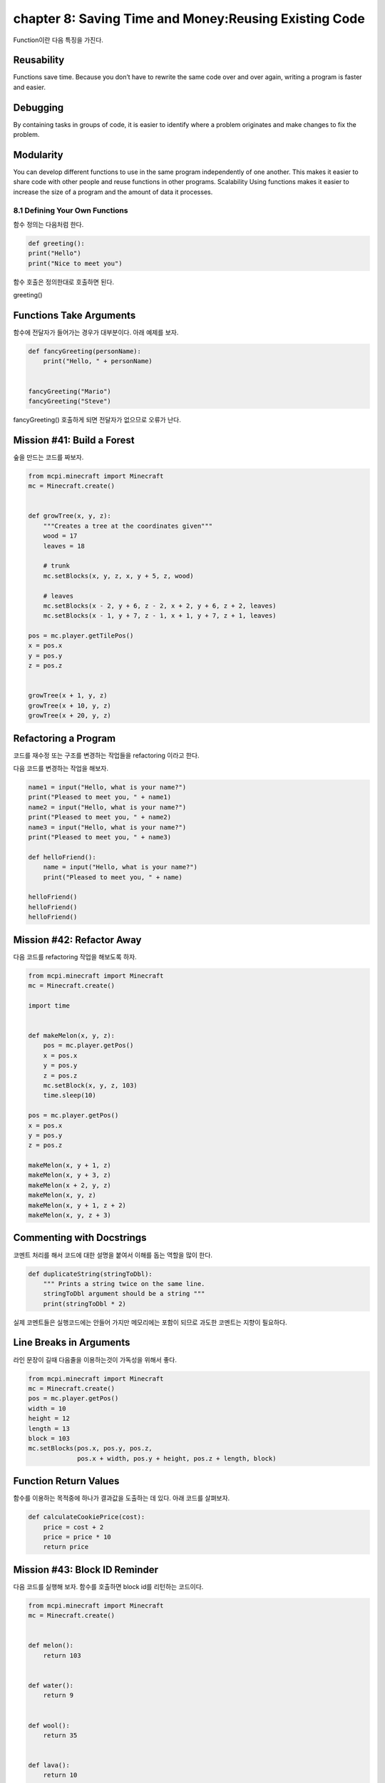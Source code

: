 chapter 8: Saving Time and Money:Reusing Existing Code
========================================================

Function이란 다음 특징을 가진다.

Reusability
~~~~~~~~~~~~
Functions save time. Because you don’t have to rewrite the
same code over and over again, writing a program is faster and easier.

Debugging
~~~~~~~~~~~~
By containing tasks in groups of code, it is easier to identify
where a problem originates and make changes to fix the problem.


Modularity
~~~~~~~~~~~~~
You can develop different functions to use in the same
program independently of one another. This makes it easier to share
code with other people and reuse functions in other programs.
Scalability Using functions makes it easier to increase the size of a
program and the amount of data it processes.


8.1 Defining Your Own Functions
------------------------------------
함수 정의는 다음처럼 한다.

.. code-block:: python

    def greeting():
    print("Hello")
    print("Nice to meet you")


함수 호출은 정의한대로 호출하면 된다.

greeting()

Functions Take Arguments
~~~~~~~~~~~~~~~~~~~~~~~~~

함수에 전달자가 들어가는 경우가 대부분이다.
아래 예제를 보자.

.. code-block:: python

    def fancyGreeting(personName):
        print("Hello, " + personName)


    fancyGreeting("Mario")
    fancyGreeting("Steve")

fancyGreeting() 호출하게 되면 전달자가 없으므로 오류가 난다.

Mission #41: Build a Forest
~~~~~~~~~~~~~~~~~~~~~~~~~~~~~~~

숲을 만드는 코드를 짜보자.

.. code-block:: python


    from mcpi.minecraft import Minecraft
    mc = Minecraft.create()


    def growTree(x, y, z):
        """Creates a tree at the coordinates given"""
        wood = 17
        leaves = 18

        # trunk
        mc.setBlocks(x, y, z, x, y + 5, z, wood)

        # leaves
        mc.setBlocks(x - 2, y + 6, z - 2, x + 2, y + 6, z + 2, leaves)
        mc.setBlocks(x - 1, y + 7, z - 1, x + 1, y + 7, z + 1, leaves)

    pos = mc.player.getTilePos()
    x = pos.x
    y = pos.y
    z = pos.z


    growTree(x + 1, y, z)
    growTree(x + 10, y, z)
    growTree(x + 20, y, z)

Refactoring a Program
~~~~~~~~~~~~~~~~~~~~~~~~~~~

코드를  재수정 또는 구조를 변경하는 작업들을 refactoring 이라고 한다.

다음 코드를 변경하는 작업을 해보자.

.. code-block:: python

    name1 = input("Hello, what is your name?")
    print("Pleased to meet you, " + name1)
    name2 = input("Hello, what is your name?")
    print("Pleased to meet you, " + name2)
    name3 = input("Hello, what is your name?")
    print("Pleased to meet you, " + name3)

    def helloFriend():
        name = input("Hello, what is your name?")
        print("Pleased to meet you, " + name)

    helloFriend()
    helloFriend()
    helloFriend()


Mission #42: Refactor Away
~~~~~~~~~~~~~~~~~~~~~~~~~~

다음 코드를 refactoring 작업을 해보도록 하자.

.. code-block:: python


    from mcpi.minecraft import Minecraft
    mc = Minecraft.create()

    import time


    def makeMelon(x, y, z):
        pos = mc.player.getPos()
        x = pos.x
        y = pos.y
        z = pos.z
        mc.setBlock(x, y, z, 103)
        time.sleep(10)

    pos = mc.player.getPos()
    x = pos.x
    y = pos.y
    z = pos.z

    makeMelon(x, y + 1, z)
    makeMelon(x, y + 3, z)
    makeMelon(x + 2, y, z)
    makeMelon(x, y, z)
    makeMelon(x, y + 1, z + 2)
    makeMelon(x, y, z + 3)

Commenting with Docstrings
~~~~~~~~~~~~~~~~~~~~~~~~~~~~~
코멘트 처리를 해서 코드에 대한 설명을 붙여서 이해를 돕는 역할을 많이 한다.

.. code-block:: python

    def duplicateString(stringToDbl):
        """ Prints a string twice on the same line.
        stringToDbl argument should be a string """
        print(stringToDbl * 2)

실제 코멘트들은 실행코드에는 안들어 가지만 메모리에는 포함이 되므로 과도한 코멘트는 지향이 필요하다.

Line Breaks in Arguments
~~~~~~~~~~~~~~~~~~~~~~~~~~
라인 문장이 길때 다음줄을 이용하는것이 가독성을 위해서 좋다.

.. code-block:: python

    from mcpi.minecraft import Minecraft
    mc = Minecraft.create()
    pos = mc.player.getPos()
    width = 10
    height = 12
    length = 13
    block = 103
    mc.setBlocks(pos.x, pos.y, pos.z,
                 pos.x + width, pos.y + height, pos.z + length, block)

Function Return Values
~~~~~~~~~~~~~~~~~~~~~~~
함수를 이용하는 목적중에 하나가 결과값을 도출하는 데 있다.
아래 코드를 살펴보자.

.. code-block:: python

    def calculateCookiePrice(cost):
        price = cost + 2
        price = price * 10
        return price


Mission #43: Block ID Reminder
~~~~~~~~~~~~~~~~~~~~~~~~~~~~~~~~~~~

다음 코드를 실행해 보자.
함수를 호출하면 block id를 리턴하는 코드이다.


.. code-block:: python

    from mcpi.minecraft import Minecraft
    mc = Minecraft.create()


    def melon():
        return 103


    def water():
        return 9


    def wool():
        return 35


    def lava():
        return 10


    def tnt():
        return 46


    def flower():
        return 37


    def diamondBlock():
        return 57


    block = melon()
    pos = mc.player.getTilePos()
    mc.setBlock(pos.x, pos.y, pos.z, block)





8.2 Using if Statements and while Loops in Functions
-------------------------------------------------------

fucntion에서 if문과 while loop를 쓰는법을 배워 보도록 하자.



if Statements
~~~~~~~~~~~~~~~

다음처럼 문자로 입력한 부분을 숫자로 처리하는 구문을 보자

.. code-block:: python

    def wordToNumber(numToConvert):
    """ Converts a number written as a word to an integer """
        if numToConvert == "one":
            numAsInt = 1
        elif numToConvert == "two":
            numAsInt = 2
        elif numToConvert == "three":
            numAsInt = 3
        elif numToConvert == "four":
            numAsInt = 4
        elif numToConver == "five":
            numAsInt = 5
        return numAsInt

Mission #44: Wool Color Helper
~~~~~~~~~~~~~~~~~~~~~~~~~~~~~~~

다음 미션을 수행해 보자.

.. code-block:: python


    from mcpi.minecraft import Minecraft
    mc = Minecraft.create()


    def getWoolState(color):
        """Takes a color as a string and returns the wool block state
        for that color"""

        if color == "pink":
            blockState = 6
        elif color == "black":
            blockState = 15
        elif color == "grey":
            blockState = 7
        elif color == "red":
            blockState = 14
        elif color == "green":
            blockState = 5
        elif color == "brown":
            blockState = 0
        elif color == "yellow":
            blockState = 4
        elif color == "blue":
            blockState = 11
        elif color == "light blue":
            blockState = 3
        elif color == "purple":
            blockState = 10
        elif color == "cyan":
            blockState = 9
        elif color == "orange":
            blockState = 1
        elif color == "light grey":
            blockState = 8

        return blockState

    colorString = input("Enter a block color: ")
    state = getWoolState(colorString)

    pos = mc.player.getTilePos()
    mc.setBlock(pos.x, pos.y, pos.z, 35, state)

while Loops
~~~~~~~~~~~~~~~


.. code-block:: python

    def printMultiple(toPrint, repeats):
    """ Prints a string a number of times determined by the repeats variable """
    count = 0
    while count < repeats:
    print(toPrint)
    count += 1

    def doubleUntilHundred(numberToDbl):
    """ Doubles a number until it is greater than 100. Returns the number of
        times the number was doubled """
        count = 0
        while numToDbl < 100:
            numberToDbl = numberToDbl * 2
            count += 1
        return count


Mission #45: Blocks, Everywhere
~~~~~~~~~~~~~~~~~~~~~~~~~~~~~~~~~~
다음 미션을 수행해 보자.


.. code-block:: python

    from mcpi.minecraft import Minecraft
    mc = Minecraft.create()

    import random


    def randomBlockLocations(blockType, repeats):
        """Creates blocks at random locations"""
        count = 0
        while count < repeats:
            x = random.randrange(-127, 128)
            z = random.randrange(-127, 128)
            y = mc.getHeight(x, z)
            mc.setBlock(x, y, z, blockType)
            count += 1

    randomBlockLocations(103, 10)
    randomBlockLocations(35, 37)
    randomBlockLocations(57, 102)





8.3 Global and Local Variables
-----------------------------------
글로벌 변수와 로컬 변수에 대해서 알아 보자.

.. code-block:: python


    eggs = 12
    def increaseEggs():
         eggs += 1
        print(eggs)
    increaseEggs()

상기 코드는 에러를 표현한다.
두개의 eggs값이 다르기때문이다.


.. code-block:: python


    >>> eggs =12
    >>> def increaseEggs():
        eggs=0
        eggs +=1
        print(eggs)


    >>> increaseEggs()
    1
    >>> print(eggs)
    12
    >>>
로컬 변수와 차별을 위해 글로벌 변수 앞에는 global 이라고 표현한다.
상기에는 묵시적 global로 표기된 eggs값을 로컬 변수 eggs값에서 변경할 수 없다.

.. code-block:: python

    eggs = 12
    def increaseEggs():
        global eggs
        eggs += 1
        print(eggs)


    increaseEggs()

Mission #46: A Moving Block
~~~~~~~~~~~~~~~~~~~~~~~~~~~~

다음 미션을 수행해 보자.

.. code-block:: python

    from mcpi.minecraft import Minecraft
    mc = Minecraft.create()

    import time


    def calculateMove():
        """ Changes the x and z variables for a block. If the block
        in front of the block is less than 2 blocks higher it will move
        forward, otherwise it will try to move left, then backwards,
        then finally right."""
        global x
        global y
        global z

        currentHeight = mc.getHeight(x, z) - 1

        forwardHeight = mc.getHeight(x + 1, z)
        rightHeight = mc.getHeight(x, z + 1)
        backwardHeight = mc.getHeight(x - 1, z)
        leftHeight = mc.getHeight(x, z - 1)

        if forwardHeight - currentHeight < 3:
            x += 1
        elif rightHeight - currentHeight < 3:
            z += 1
        elif leftHeight - currentHeight < 3:
            z -= 1
        elif backwardHeight - currentHeight < 3:
            x -= 1

        y = mc.getHeight(x, z)


    pos = mc.player.getTilePos()
    x = pos.x
    z = pos.z
    y = mc.getHeight(x, z)

    while True:
        # calculate block movement
        calculateMove()

        # place block
        mc.setBlock(x, y, z, 103)

        # wait
        time.sleep(1)

        # remove the block
        mc.setBlock(x, y, z, 0)





8.4 What You Learned
-----------------------


create and call functions

return statements


functions return values

loops and if statements inside functions


